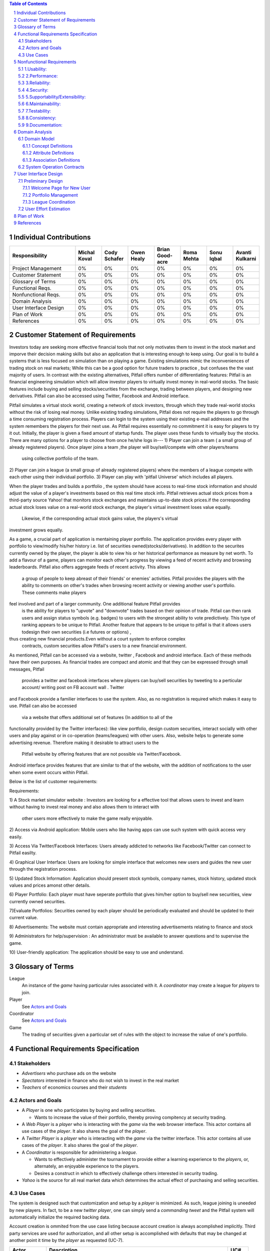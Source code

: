 .. raw:: latex

	\begin{titlepage}
	\centering
	\singlespacing

	\vspace*{2in}

	\begin{center}
		\Huge Pitfail Report 1 \\
		\Large An Online Financial Engineering Game
	\end{center}

	\vspace*{2in}

	\large
	September 30, 2011 \\

	\vspace*{0.5in}

	Software Engineering I, Group 3 \\
	\href{https://github.com/pitfail/pitfail-reports/wiki}{https://github.com/pitfail/pitfail-reports/wiki} \\

	\vspace*{0.5in}

	Michael Koval, Cody Schafer, \\
	Owen Healy, Brian Goodacre \\
	Roma Mehta, Sonu Iqbal \\
	Avanti Kulkarni \\
	\end{titlepage}

.. sectnum::

.. contents:: Table of Contents

.. raw:: latex

	\pagebreak

Individual Contributions
========================

.. raw:: latex

	\begin{center}
	\small

.. csv-table::
	:header: "Responsibility", "Michal Koval", "Cody Schafer", "Owen Healy", "Brian Good-acre", "Roma Mehta", "Sonu Iqbal", "Avanti Kulkarni"
	:widths: 15, 6, 6, 6, 6, 6, 6, 6

	Project Management,    0%, 0%, 0%, 0%, 0%, 0%, 0%
	Customer Statement,    0%, 0%, 0%, 0%, 0%, 0%, 0%
	Glossary of Terms,     0%, 0%, 0%, 0%, 0%, 0%, 0%
	Functional Reqs.,      0%, 0%, 0%, 0%, 0%, 0%, 0%
	Nonfunctional Reqs.,   0%, 0%, 0%, 0%, 0%, 0%, 0%
	Domain Analysis,       0%, 0%, 0%, 0%, 0%, 0%, 0%
	User Interface Design, 0%, 0%, 0%, 0%, 0%, 0%, 0%
	Plan of Work,          0%, 0%, 0%, 0%, 0%, 0%, 0%
	References,            0%, 0%, 0%, 0%, 0%, 0%, 0%

.. raw:: latex

	\end{center}


Customer Statement of Requirements
==================================

Investors today are seeking more effective financial tools that not only
motivates them to invest in the stock market and imporve their decision 
making skills but also an application that is interesting enough to keep 
using. Our goal is to build a systems that is less focused on simulation 
than on playing a game. Existing simulations mimic the inconveniences of 
trading stock on real markets; While this can be a good option for future 
traders to practice , but confuses the the vast majority of users. In contrast
with the existing alternatives, Pitfail offers number of differentiating 
features: Pitfail is an financial engineering simulation which will allow
investor players to virtually invest money in real-world stocks. The basic 
features include buying and selling stocks/securities from the exchange, 
trading between players, and designing new derivatives. Pitfail can also 
be accessed using Twitter, Facebook and Android interface. 

Pitfail simulates a virtual stock world, creating a network of stock investors,
through which they trade real-world stocks without the risk of losing real 
money. Unlike existing trading simulations, Pitfail does not require the 
players to go through a time consuming registration process. Players can 
login to the system  using their existing e-mail addresses and the system 
remembers the players for their next use. As Pitfail requires essentially no
commitment it is easy for players to try it out.  
Initially, the player is given a fixed amount of startup funds. The player 
uses these funds to virtually buy the stocks. 
There are many options for a player to choose from once he/she logs in--- 
1) Player can join a team ( a small group of already registered players). Once 
player joins a team ,the player will buy/sell/compete with other players/teams
 using collective portfolio of the team.
2) Player can  join a league (a small group of already registered players) 
where the members of a league compete with each other using their individual
portfolio.
3) Player can play with 'pitfail Universe' which includes all  players. 

When the player trades and builds a portfolio , the system should have access 
to real-time stock information and should adjust the value of a player's 
investments based on this real time stock info. Pitfail retrieves actual stock 
prices from a third-party source Yahoo! that monitors stock exchanges and maintains 
up-to-date stock prices.if the corresponding actual stock loses value on a 
real-world stock exchange, the player's virtual investment loses value equally.
 Likewise, if the corresponding  actual stock gains value, the players's virtual 
investment grows equally.

As a game, a crucial part of application is mentaining player portfolio. The 
application  provides every player with portfolio to view/modify his/her history  
i.e. list of securities owned(stocks/derivatives). In addition to the securites 
currently owned by the player, the player is able to view his or her historical 
performance as measure by net worth. To add  a flavour of a game, players can 
monitor each other's progress by viewing a feed of recent activity and browsing 
leaderboards. Pitfail also offers aggregate feeds of recent activity. This allows
 a group of people to keep abreast of their friends' or enemies' activities. Pitfail
 provides the players with the ability to comments on other's trades when browsing
 recent activity or viewing another user's portfolio. These comments make players 
feel involved and part of a larger community. One additional feature Pitfail provides
 is the ability for players to "upvote" and "downvote" trades based on their opinion
 of trade. Pitfail can then rank users and assign status symbols (e.g. badges) to
 users with the strongest ability to vote predictively. This type of ranking appears
 to be unique to Pitfail. Another feature that appears to be unique to pitfail is 
 that it allows users todesign their own securities (i.e futures or options) , 
thus creating new financial products.Even without a court system to enforce complex
 contracts, custom securities allow Pitfail's users to a new financial environment.

As mentioned, Pitfail can be accessed via a website, twitter , Facebook and android 
interface. Each of these methods have their own purposes. As financial trades are 
compact and atomic and that they can be expressed through small messages, Pitfail
 provides a twitter and facebook interfaces where players can buy/sell securities 
 by tweeting to a perticular account/ writing post on FB account wall .  Twitter 
and Facebook  provide a familier interfaces to use the system. Also, as no 
registration  is required which makes it easy to use.  Pitfail can also be accessed
 via a website that offers additional set of features (In addition to all of the 
functionality provided by the Twitter interfaces): like view portfolio, design 
custom securities, interact socially with other users and play against or in 
co-operation (teams/leagues)  with other users. Also, website helps to generate 
some advertising revenue. Therefore making it desirable to attract users to the
 Pitfail website by offering features that are not possible via Twitter/Facebook.
Android interface provides features that are similar to that of the website, with 
the addition of notifications to the user when some event occurs within Pitfail. 

Below is the list of customer requirements:

Requirements:

1) A Stock market simulator website :
Investors are looking for a effective tool that allows users to invest and 
learn without  having to invest real money and also allows them to interact with
 other users more effectively to make the game really enjoyable. 

2) Access via Android application:
Mobile users who like having apps can use such system with quick access very 
easily.

3) Access Via Twitter/Facebook Interfaces:
Users already addicted to networks like Facebook/Twitter can connect to 
Pitfail easilty.

4) Graphical User Interface:
Users are looking for simple interface that welcomes new users and guides 
the new user through the registration process. 

5) Updated Stock Information:
Application should present stock symbols, company names, stock history, updated 
stock values and prices amonst other details. 

6) Player Portfolio:
Each player must have seperate portfolio that gives him/her option to buy/sell 
new securities, view currently owned securities.

7)Evaluate Portfolios:
Securities owned by each player should be periodically evaluated and should be 
updated to their current value.

8) Advertisements:
The website must contain appropriate and interesting advertisements relating 
to finance and stock

9) Administrators for help/supervision :
An administrator must be available to answer questions and to supervise the game.

10) User-friendly application:
The application should be easy to use and understand. 






Glossary of Terms
=================
League
  An instance of the *game* having particular rules associated with it. A
  *coordinator* may create a league for *players* to join.

Player
  See `Actors and Goals`_

Coordinator
  See `Actors and Goals`_

Game
  The trading of securities given a particular set of rules with the object to
  increase the value of one's portfolio.

Functional Requirements Specification
=====================================

Stakeholders
------------

- *Advertisers* who purchase ads on the website
- *Spectators* interested in finance who do not wish to invest in the real market
- *Teachers* of economics courses and their *students*

Actors and Goals
----------------
- A *Player* is one who participates by buying and selling securities.

  - Wants to increase the value of their portfolio, thereby proving compitency
    at security trading.

- A *Web Player* is a *player* who is interacting with the *game* via the web
  browser interface. This actor contains all use cases of the *player*. It also
  shares the goal of the *player*.
- A *Twitter Player* is a *player* who is interacting with the *game* via the
  twitter interface. This actor contains all use cases of the *player*. It also
  shares the goal of the *player*.
- A *Coordinator* is responsible for administering a *league*.

  - Wants to effectively administer the tournament to provide either a learning
    experience to the *players*, or, alternately, an enjoyable experience to
    the players.
  - Desires a construct in which to effectively challenge others interested in
    security trading.

- *Yahoo* is the source for all real market data which determines the actual
  effect of purchasing and selling securities.

Use Cases
---------

The system is designed such that customization and setup by a *player* is
minimized. As such, league joining is uneeded by new players. In fact, to be a
new *twitter player*, one can simply send a *commanding tweet* and the Pitfail
system will automatically initialize the required backing data.

Account creation is ommited from the use case listing because account creation
is always acomplished implicitly. Third party services are used for
authorization, and all other setup is accomplished with defaults that may be
changed at another point it time by the *player* as requested (UC-7).

=============  ===================================================  =======
Actor              Description                                        UC#
=============  ===================================================  =======
Player         Purchases a security.                                 UC-1
Player         Sells a held security.                                UC-2
Player         Joins a leage                                         UC-3
WebPlayer      Queries the value of his or her portfolio.            UC-4
WebPlayer      Examines details of a particular asset.               UC-5
WebPlayer      Checks league statistics.                             UC-6
WebPlayer      Changes some settings regarding their Player          UC-7
WebPlayer      Changes some settings regarding a portfolio/league    UC-8
               they are a member of.
TwitterPlayer  Requests to brag about their portfolio.               UC-9
TwitterPlayer  Changes his or her current (default) league.          UC-10
Coordinator    Creates a league.                                     UC-11
Coordinator    Modifies a league's settings.                         UC-12
Coordinator    Add an additional Coordinator to a league.            UC-13
Coordinator    Delete a league.                                      UC-14
Coordinator    Accept or decline requests to join a league.          UC-15
Coordinator    Invite players to a league.                           UC-16
=============  ===================================================  =======

Nonfunctional Requirements
==========================

1.Usability:
------------

The website should be easy to navigate irrespective of the type of user. 
It should have an appealing user interface which is pleasant to the eyes.
A through consideration should be given for its aesthetic design in order 
to make it easily navigable and to have a good readability. The key focus
 should be on making the user interface as interactive as possible. 

2.Performance:
------------

In order to have a great performance, the website should be as lightweight
as possible by keeping minimum hardware demands. For it to be efficient, 
any task initiated by the user should be completed in a timely manner. 
The web server should be able to serve multiple requests and when a large
number of users are logged in. 

3.Reliability:
------------

In case of Internet failure, the user's portfolios should be brought
back to a consistent state when user logs in the system again after 
the failed internet connection. The system should keep a backup of 
user's data in case of server failure. A proper care should be taken 
to handle a situation where a particular stock source is not available (i.e. Yahoo).

4.Security:
------------

The system should be secure enough such that user's privacy is maintained.  
The system should have a login process irrespective of the application i.e via 
Website, Mobile or twitter interface.
 
5.Supportability/Extensibility:
------------

It should be feasible to extend any server components and include improved 
versions of modules which can be installed only by administrators. For future 
purposes of handling the load, it should be easier to include more number of 
servers to achieve load balancing. The system should be platform independent 
so that it is easy to move to newer technologies or the next versions of web server. 

6.Maintainability:
------------

The system should be easy to maintain for the administrator. The administrator
 should be provided with an interface to interact with the entire system to 
make changes and to recover from any failure manually as well. The interface 
should give the administrator enough capability to perform future maintenance.

7.Testability:
------------

The system should be flexible enough to allow creating test databases and fake 
players so that feature test does not need to manipulate the actual database. 
This would ensure that it has great testability which can be used to build a 
more robust 

8.Consistency:
------------

It should be ensured that the application is consistent throughout irrespective 
of what interface the player is using i.e whether website, mobile application or 
twitter interface. Functionality might be limited on these different interfaces 
but it should not difficult for the user to shift from one application to another 
to access the system. Buzz words used should be same throughout and on all the 
interfaces to avoid confusion.

9.Documentation:
------------

The website should have enough material in the form of tutorial which can help 
the user to understand the rules and policies of the Stock fantasy league game 
and how it works.



Domain Analysis
===============

Domain Model
------------

A sparse overview of the Domain Model looks like

.. figure:: domain-analysis/Overview.pdf
    :width: 100%

We can zoom in on the various parts to add attributes and assocations:

The Model is the backend persistent storage:

.. figure:: domain-analysis/Model.pdf
    :width: 50%

The Price Fetcher:

.. figure:: domain-analysis/PriceFetching.pdf
    :width: 50%

The Web trading frontend:

.. figure:: domain-analysis/WebTrading.pdf
    :width: 50%

The Twitter trading frontend:

.. figure:: domain-analysis/TwitterTrading.pdf
    :width: 50%

And the login process:

.. figure:: domain-analysis/Login.pdf
    :width: 50%

Concept Definitions
...................

The concepts from the model are:

**User**

*Defition*: A human being playing the PitFail game.

**Web Browser**

*Definition*: The User's browser, running on the User's computer.

*Responsibilities*:

 - Take input from User
 - Send requests to Web Server
 - Receive responses from Web Server
 - Render page content

**Android Client**

*Definition*: The Android application: PitFail, running on the User's Android phone.

*Responsibilities*:

 - Listen to user input via touch
 - Send request to Web Server, receive response from web server
 - Display appropriate screen with response action

**Web Server**

*Definition*: HTTP web server, running on PitFail's server.

*Responsibilities*

 - Receive requests for Web Browser
 - Delegate requests to Web Framework
 - Receive responses from Web Framework
 - Send Responses to Web Browser

**Web Framework**

*Definition*: Web framework APIs.

*Responsibilities*

 - Recieve requests from Web Server
 - Convert requests to structured data and delegate to appropriate handlers
 - Receive rendered pages in the form of structured data and convert to markup
 - Send responses to Web Server

**Page Renderer**

*Definition*: Creates a presentation aimed at the User in the form of
structured data.

*Responsibilities*:

 - Decide what information should be rendered
 - Convert prices/balance sheets/news to human-readable form
 - Send rendered pages to the Web Framework

**OAuthConsumer**

*Definition*: Takes the role of the "consumer" in the OAuth protocol.

*Responsibilities*:

 - Receive requests from Web Framework
 - Send requests for authentication to twitter.com
 - Receive + store session secrets from twitter.com
 - Inform Login Manager of new logins
   
**Stock Trader**

*Definition*: Is in change of the logic of making trades.

*Responsibilities*:

 - Receive requests from Web Framework
 - Interpret requests and translate them into operations on the Model
 - Decide of a request makes sense and is legal for the current user
 - Inform the Page Renderer of recent actions so that they may be report to the user
 - Manipulate the Model to reflect the result of trades

**Price Fetcher**

*Definition*: Gets real-world stock prices.

*Responsibilities*:

 - Receive requests for price information from various components
 - Request new price information from yahoo.com
 - Receive price information from yahoo.com
 - Maintain a cache of recent price quotes
   
**Login Manager**

*Definition*: Handles the current user login.

*Responsibilities*:

 - Receive new login information from OAuthConsumer
 - Store current login information for the session
 - Query the Model to check for existing user information
 - Update the Model to reflect new user information

**Twitter Listener**

*Definition*: Provides an interface for users to play PitFail via Twitter.

*Responsibilities*:

 - Maintains a connection with twitter.com and listens for tweets
 - Delegates tweets to the Interpreter
 - Receives responses from the interpreter and sends them as tweets

**Facebook Listener**

*Definition*: Provides an interface for users to interact with PitFail via Facebook.

*Responsibilities:*

 - Listens to wall posts on PitFail Page and maintains a connection with Facebook.com
 - Delegates the wall posts with requests to buy/sell to the interpreter
 - Receives responses from the interpreter and sends them as a response to the Wall posts as comments.

**Interpreter**

*Definition*: Interprets text-based trading commands.

*Responsibilities*:

 - Receive text commands from Twitter Listener and Facebook Listener
 - Delegate commands to the Parser and receive a structured representation
 - Send structured commands to the Stock Trader and receive a response
 - Convert response to text and send back to the corresponding Listener
   
**Parser**

*Definition*: Converts human-entered text to structured trading commands.

*Responsibilities*:

 - Receive text commands from the Interpreter
 - Convert commands to structured from

**Model**

*Definition*: Handles persistent data.

*Responsibilities*:

 - Create and maintain a database handle
 - Convert high-level model operations to database queries

Attribute Definitions
.....................

Because it is primarily web-based, the PitFail program is mostly stateless.
Persistent data is almost entirely stored in a database, the schema for which
is described later.

A few attributes related to sessions and volatile information are stored within
the program itself. These are described here.

=============  ===============  =======================================================
Concept        Attribute        Meaning
=============  ===============  =======================================================
Model          datase handle    Allows communication with the database.
Database       tables           Relational tables. Schema described elsewhere.
Price Fetcher  cached prices    Stores recently retrieved prices to avoid DOSing yahoo
OAuthConsumer  session secrets  OAuth authentication secrets
OAuthConsumer  auth status      Whether authenticated, and if so as whom
Login Manager  current login    Currently logged in user
=============  ===============  =======================================================

Association Definitions
.......................

=================  ==================  ================  ===================================================
Subject            Verb                Object            Meaning
=================  ==================  ================  ===================================================
Browser            sends request to    Web Server        The user has followed a link or performed at action

Login Manager      informs             Page Renderer     Reports login status so it can be displayed on page
Login Manager      manipulates         Model             When a new user logs in, remember them in database
Model              informs             Login Manager     Tells is this a new user and who are they
OAuth Consumer     informs             Login Manager     Tells about new authentications

Model              sends query         JODBC             Sends SQL to be performed on the database
JODBC              returns srct. data  Model             Results of query

Stock Trader       requests            Price Fetcher     Requests price data for a ticker symbol
Price Fetcher      informs             Stock Trader      Returns requested data
Price Fetcher      requests            yahoo.com         Requests price for ticker
yahoo.com          informs             Price Fetcher     Tells price for ticker
                                                    
Stock Trader       manipulates         Model             To perform a trade
Model              informs             Stock Trader      Current status of portfolios

Interpreter        sends text          Parser            Human-written command to be parsed
Parser             sends structure     Interpreter       Interpretation (or failure)
Interpreter        sends operation     Stock Trader      Trade to be performed
Stock Trader       sends status        Interpreter       did it perform correctly

twitter.com        sends tweets        Twitter Listener  Live stream of user's tweets
Twitter Listener   sends tweets        twitter.com       Response to users

Web Framework      delegates request   Stock Trader      User performed a trade in browser
Stock Trader       informs             Page Renderer     Reports status of trade back to user
Page Renderer      informs             Web Framework     How to render the new page
Model              informs             Page Renderer     Current status of portfolios
=================  ==================  ================  ===================================================

System Operation Contracts
--------------------------

**UC 1: Buy Security**

*Preconditions*:

 - Verify user entry into the system
 - Verify funds of the user 
 - Verify availability of security in desired quantity (or even more)

*Post conditions*:

 - Update user portfolio
 - Update database of system with the latest value of available security

**UC 2: Sell Security**

*Preconditions*:

 - Verify the number of securities with the user (should be sufficient enough to sell security)

*Post conditions*:

 - Update database with an increase in the number of available securities
 - Update user profile

**UC 3: View Portfolio**

*Pre conditions*:

 - Valid and updated values of user's account

*Post conditions*:

 - Display of information is in a format readable and understandable by the requestor

**UC 4: View League Statistics**

*Pre conditions*:

 - Existence of Valid League
 - Participation of valid users into the league

*Post conditions*:

 - Display of information is in a format readable and understandable by the requestor
 - Display of statistics should be according to the access rights of the requestor 

**UC 5: Modify League Settings**

*Pre conditions*:

 - Existence of Valid League
 - Access of the League to its issuer

*Post conditions*:

 - Update the League information according to the new changes
 - Reflect the changes to the users participating in the league


.. We don't have one of these, as far as I know
.. Mathematical Model
.. ------------------

User Interface Design
=====================
Pitfail's website satisfies the requirements that the other interfaces cannot:
enabling social interaction, providing a rich user interface, and coordinating
leagues. Providing a rich set of features above what is available via Twitter
is crucial for drawing existing users to the website. On balance, the website
must have a simple interface that welcomes new users and guides the new user
through the registration process. This starkly contrasts with many exiting
trading simulations, such as the Stock Market Game's seven page registration
procedure that requires a large amount of personal information.

Preliminary Design
------------------
Simplifying the registration procedure starts with the welcome page. Instead of
welcomes the logged-out user with a registration page, Pitfail presents him or
her with a simple four-step guide to purchasing his or her first stock.
Existing users can bypass this guided process at any time by following the
"login" link that is in the top-right corner of ever page. This intentionally
mimics the login method on popular websites such as Facebook, Google, and
Reddit.

Welcome Page for New User
.........................
If the user is logged out, he or she is assumed to be a new user and is
presented with a guided login process.  Existing users can skip the account
registration by using the OpenID "login" link in the upper-right corner of the
page. This design intentionally designed to mimic the behavior of popular
websites such as Facebook, Google, and Reddit.

New users, on the other hand, are guided through the process of purchasing
their first security. Guiding new users through their first purchase helps the
new users gain familiarity with Pitfail's user interface before confronting
the full complexity of portfolio management.

First, the user is asked to enter a stock ticker symbol into the search box to
request a quote:

.. figure:: ui-mockups/ui-welcome1
	:scale: 50%

Assuming the ticker symbol exists, the Pitfail slogan is replaced with a stock
quote that indicates the stock's market value. The user then chooses how many
shares he or she wishes to purchase and clicks the "buy" button to confirm the
purchase (this process of purchasing a stock is described in more detail when
discussing the portfolio page):

.. figure:: ui-mockups/ui-welcome2
	:scale: 50%

After the user clicks "buy" he or she is prompted to login using OAuth, OpenID,
or Facebook Connect. Single-click login buttons are provided for most common
providers, such as Facebook, Google, and Twitter:

.. figure:: ui-mockups/ui-welcome3
	:scale: 50%

Once authentication is complete the user's Pitfail account has been initialized
and the stock has been purchased. This account creation is completely
transparent to the user and no personal information is required to complete the
login process. From this point forward, new users and returning users are treated
identically.

Portfolio Management
....................
Now logged in, the user is redirected to his or her Global League portfolio
page. The portfolio page is the heart of the Pitfail website and serves as a
portal to the rest of the website and is split into three sections: (1)
controls to buy/sell securities, (2) league controls, and (3) an overview of
the securities in the current portfolio:

.. figure:: ui-mockups/ui-portfolio
	:scale: 50%

Much like when completing the guided account creation process, users can
purchase shares of a stock at market price by entering a ticker symbol in the
large search box near the top of the page. This displays a stock quote for the
requested company and displays the fields necessary to purchase the stock:

.. figure:: ui-mockups/ui-buy
	:scale: 50%

The user completes the purchase by entering a number of shares or dollar amount
into the text field and clicking the "buy" button. Similarly, the user can sell
shares at market price by using the same input technique in the table row that
corresponds to the stock that he or she wishes to sell (not pictured due to
space constraints).

Users that are members of multiple portfolios (e.g. students, teachers) can
switch between their portfolios using the tabs near the top of the page. All
actions, including buying/selling securities, only apply to the currently
selected portfolio. Besides managing his or her own portfolio, each user can
also view the current league's leaderboard:

.. figure:: ui-mockups/ui-leaderboard
	:scale: 50%

The leaderboard shows a list of all users in the current league ranked by the
current net worth of their portfolios. This encourages friendly competition and
a provides a natural portal for the addition of social features in future
versions.

League Coordination
...................
Besides the league-dependent "portfolio" and "leaderboard" links, there are two
contextual links that are only visible to league coordinators. First, the
league administration page allows league coordinators to change league-wide
preferences:

.. figure:: ui-mockups/ui-admin
	:scale: 50%

These preferences include the league's name, nickname (used in places where the
full name would be too long), starting funds, and access restriction
preferences. An identical form is used for league creation.

Second, the league coordinator has access to tools necessary to manage the
league's members. This includes inviting new members, removing members, and
promoting existing members to league coordinator status:

.. figure:: ui-mockups/ui-members
	:scale: 50%

This page is particularly important for invite-only leagues, such as those used
by teachers. League coordinators are presented with a comprehensive list of
current members and a queue of pending join requests that are awaiting
approval. 

User Effort Estimation
----------------------

Plan of Work
============

References
==========

